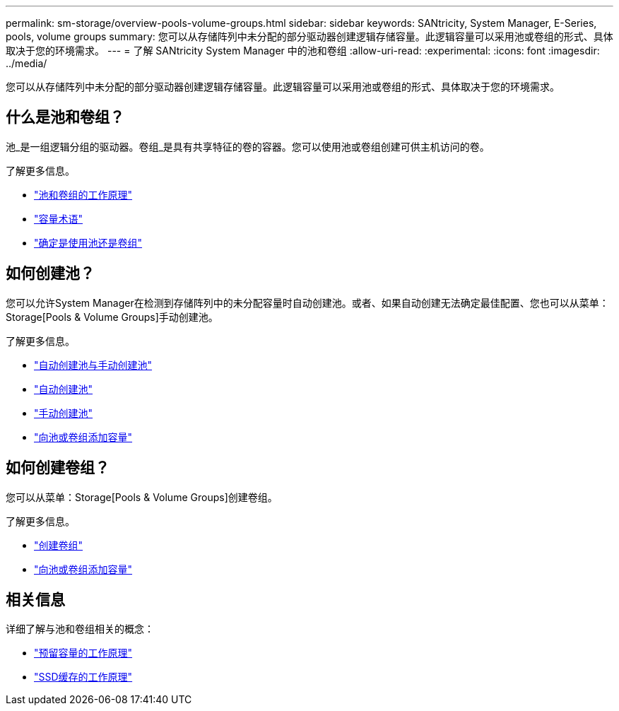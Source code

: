 ---
permalink: sm-storage/overview-pools-volume-groups.html 
sidebar: sidebar 
keywords: SANtricity, System Manager, E-Series, pools, volume groups 
summary: 您可以从存储阵列中未分配的部分驱动器创建逻辑存储容量。此逻辑容量可以采用池或卷组的形式、具体取决于您的环境需求。 
---
= 了解 SANtricity System Manager 中的池和卷组
:allow-uri-read: 
:experimental: 
:icons: font
:imagesdir: ../media/


[role="lead"]
您可以从存储阵列中未分配的部分驱动器创建逻辑存储容量。此逻辑容量可以采用池或卷组的形式、具体取决于您的环境需求。



== 什么是池和卷组？

池_是一组逻辑分组的驱动器。卷组_是具有共享特征的卷的容器。您可以使用池或卷组创建可供主机访问的卷。

了解更多信息。

* link:how-pools-and-volume-groups-work.html["池和卷组的工作原理"]
* link:capacity-terminology.html["容量术语"]
* link:decide-to-use-a-pool-or-volume-group.html["确定是使用池还是卷组"]




== 如何创建池？

您可以允许System Manager在检测到存储阵列中的未分配容量时自动创建池。或者、如果自动创建无法确定最佳配置、您也可以从菜单：Storage[Pools & Volume Groups]手动创建池。

了解更多信息。

* link:automatic-versus-manual-pool-creation.html["自动创建池与手动创建池"]
* link:create-pool-automatically.html["自动创建池"]
* link:create-pool-manually.html["手动创建池"]
* link:add-capacity-to-a-pool-or-volume-group.html["向池或卷组添加容量"]




== 如何创建卷组？

您可以从菜单：Storage[Pools & Volume Groups]创建卷组。

了解更多信息。

* link:create-volume-group.html["创建卷组"]
* link:add-capacity-to-a-pool-or-volume-group.html["向池或卷组添加容量"]




== 相关信息

详细了解与池和卷组相关的概念：

* link:how-reserved-capacity-works.html["预留容量的工作原理"]
* link:how-ssd-cache-works.html["SSD缓存的工作原理"]

